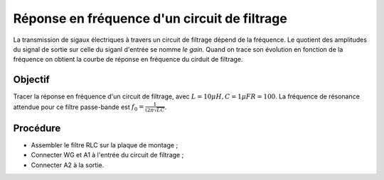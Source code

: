 Réponse en fréquence d'un circuit de filtrage
=============================================

La transmission de sigaux électriques à travers un circuit de filtrage
dépend de la fréquence. Le quotient des amplitudes du signal de sortie
sur celle du siganl d'entrée se nomme *le gain*. Quand on trace son
évolution en fonction de la fréquence on obtient la courbe de réponse
en fréquence du cirduit de filtrage.

Objectif
--------

Tracer la réponse en fréquence d'un circuit de filtrage, avec
:math:`L = 10\mu H, C=1 \mu F R=100`. La fréquence de résonance attendue
pour ce filtre passe-bande est :math:`f_0 = \frac{1}{(2\pi\sqrt{LC}}`.

Procédure
----------

.. image:: schematics/RLCfilter.svg
   :width: 300px

- Assembler le filtre RLC sur la plaque de montage ;
- Connecter WG et A1 à l'entrée du circuit de filtrage ;
- Connecter A2 à la sortie.

